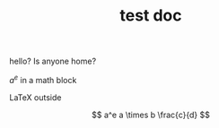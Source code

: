#+TITLE: test doc

hello? Is anyone home?

$a^e$ in a math block

\LaTeX outside

\[ a^e a \times b \frac{c}{d} \]
